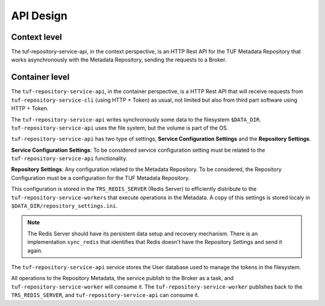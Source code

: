 API Design
==========

Context level
-------------

The tuf-repository-service-api, in the context perspective, is an HTTP Rest API for the
TUF Metadata Repository that works asynchronously with the Metadata Repository,
sending the requests to a Broker.

.. uml:: ../../diagrams/tuf-repository-service-api-C1.puml


Container level
---------------

The ``tuf-repository-service-api``, in the container perspective, is a HTTP Rest API that
will receive requests from ``tuf-repository-service-cli`` (using HTTP + Token) as usual, not
limited but also from third part software using HTTP + Token.

The ``tuf-repository-service-api`` writes synchronously some data to the filesystem
``$DATA_DIR``. ``tuf-repository-service-api`` uses the file system, but the volume
is part of the OS.

``tuf-repository-service-api`` has two type of settings, **Service Configuration
Settings** and the **Repository Settings**.

**Service Configuration Settings**: To be considered service configuration
setting must be related to the ``tuf-repository-service-api`` functionality.

**Repository Settings**: Any configuration related to the
Metadata Repository. To be considered, the Repository Configuration must be
a configuration for the TUF Metadata Repository.

This configuration is stored in the ``TRS_REDIS_SERVER`` (Redis Server) to
efficiently distribute to the ``tuf-repository-service-workers`` that execute operations
in the Metadata. A copy of this settings is stored localy in
``$DATA_DIR/repository_settings.ini``.

.. note::

    The Redis Server should have its persistent data setup and recovery
    mechanism. There is an implementation ``sync_redis`` that identifies
    that Redis doesn't have the Repository Settings and send it again.


The ``tuf-repository-service-api`` service stores the User database used to manage the
tokens in the filesystem.

All operations to the Repository Metadata, the service publish to the Broker as
a task, and ``tuf-repository-service-worker`` will consume it. The
``tuf-repository-service-worker`` publishes back to the ``TRS_REDIS_SERVER``, and
``tuf-repository-service-api`` can consume it.


.. uml:: ../../diagrams/tuf-repository-service-api-C2.puml
